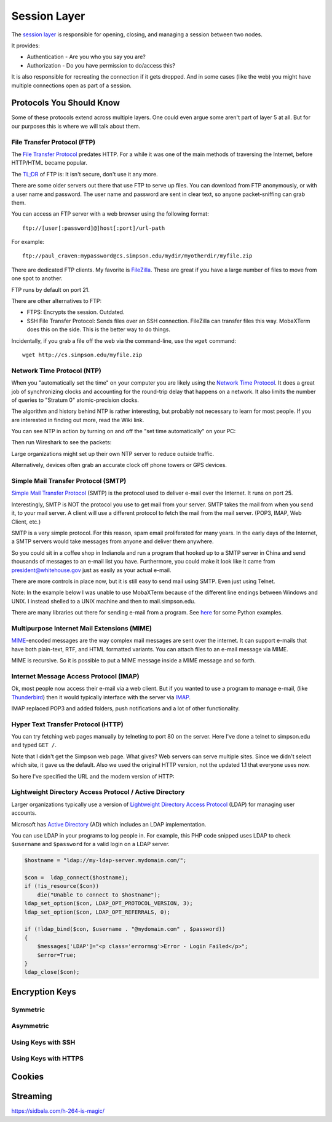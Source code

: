 Session Layer
=============

The `session layer`_ is responsible for opening, closing, and managing a session
between two nodes.

It provides:

* Authentication - Are you who you say you are?
* Authorization - Do you have permission to do/access this?

It is also responsible for recreating the connection if it gets dropped. And in
some cases (like the web) you might have multiple connections open as part
of a session.

.. _session layer: https://en.wikipedia.org/wiki/Session_layer

Protocols You Should Know
-------------------------

Some of these protocols extend across multiple layers. One could even argue
some aren't part of layer 5 at all. But for our purposes this is where we will
talk about them.

File Transfer Protocol (FTP)
^^^^^^^^^^^^^^^^^^^^^^^^^^^^

The `File Transfer Protocol`_ predates HTTP. For a while it was one of the main
methods of traversing the Internet, before HTTP/HTML became popular.

The `TL;DR`_ of FTP is: It isn't secure, don't use it any more.

There are some older servers out there that use FTP to serve up files.
You can download from FTP anonymously, or with a user name and password. The
user name and password are sent in clear text, so anyone packet-sniffing can
grab them.

You can access an FTP server with a web browser using the following format::

	ftp://[user[:password]@]host[:port]/url-path

For example::

	ftp://paul_craven:mypassword@cs.simpson.edu/mydir/myotherdir/myfile.zip

There are dedicated FTP clients. My favorite is FileZilla_. These are great if
you have a large number of files to move from one spot to another.

FTP runs by default on port 21.

There are other alternatives to FTP:

* FTPS: Encrypts the session. Outdated.
* SSH File Transfer Protocol: Sends files over an SSH connection. FileZilla
  can transfer files this way. MobaXTerm does this on the side. This is the
  better way to do things.


Incidentally, if you grab a file off the web via the command-line, use the
``wget`` command::

	wget http://cs.simpson.edu/myfile.zip


Network Time Protocol (NTP)
^^^^^^^^^^^^^^^^^^^^^^^^^^^

When you "automatically set the time" on your computer you are likely using the
`Network Time Protocol`_. It does a great job of synchronizing clocks and
accounting for the round-trip delay that happens on a network. It also limits
the number of queries to "Stratum 0" atomic-precision clocks.

The algorithm and history behind NTP is rather interesting, but probably not
necessary to learn for most people. If you are interested in finding out more,
read the Wiki link.

You can see NTP in action by turning on and off the "set time automatically"
on your PC:

.. image:: time_settings.png
    :width: 450px
    :align: center

Then run Wireshark to see the packets:

.. image:: ntp_packets.png
    :width: 600px
    :align: center

Large organizations might set up their own NTP server to reduce outside traffic.

Alternatively, devices often grab an accurate clock off phone towers or GPS
devices.

Simple Mail Transfer Protocol (SMTP)
^^^^^^^^^^^^^^^^^^^^^^^^^^^^^^^^^^^^

`Simple Mail Transfer Protocol`_ (SMTP) is the protocol used to deliver e-mail over
the Internet. It runs on port 25.

Interestingly, SMTP is NOT the protocol you use to get mail from your server.
SMTP takes the mail from when you send it, to your mail server. A client will use
a different protocol to fetch the mail from the mail server. (POP3, IMAP,
Web Client, etc.)

SMTP is a very simple protocol. For this reason, spam email proliferated for
many years. In the early days of the Internet, a SMTP servers would take messages
from anyone and deliver them anywhere.

So you could sit in a coffee shop in Indianola and run a program that hooked up
to a SMTP server in China and send thousands of messages to an e-mail list you
have. Furthermore, you could make it look like it came from president@whitehouse.gov
just as easily as your actual e-mail.

There are more controls in place now, but it is still easy to send mail using
SMTP. Even just using Telnet.

Note: In the example below I was unable to use MobaXTerm because of the different
line endings between Windows and UNIX. I instead shelled to a UNIX machine and
then to mail.simpson.edu.

.. code-block:: none
    :emphasize-lines: 1,6,8,10,12,14-20,22

    craven@cs ~ $ telnet mail.simpson.edu 25
    Trying 207.32.33.199...
    Connected to mail.simpson.edu.
    Escape character is '^]'.
    220 cas3.sc.loc Microsoft ESMTP MAIL Service ready at Fri, 4 Nov 2016 12:27:18 -0500
    HELO simpson.edu
    250 cas3.sc.loc Hello [207.32.33.199]
    MAIL from: <paul.craven@simpson.edu>
    250 2.1.0 Sender OK
    RCPT to: <paul.craven@simpson.edu>
    250 2.1.5 Recipient OK
    DATA
    354 Start mail input; end with <CRLF>.<CRLF>
    From: dude@dude.com
    To: paul.craven@simpson.edu
    Subject: Hi

    This is a test

    .
    250 2.6.0 <fcf8afb4-10f5-489d-8bca-6dc03b3d7105@CAS3.sc.loc> [InternalId=6924808] Queued mail for delivery
    QUIT
    221 2.0.0 Service closing transmission channel
    Connection closed by foreign host.


There are many libraries out there for sending e-mail from a program. See
`here <https://docs.python.org/3.5/library/email-examples.html>`_ for some
Python examples.



Multipurpose Internet Mail Extensions (MIME)
^^^^^^^^^^^^^^^^^^^^^^^^^^^^^^^^^^^^^^^^^^^^

MIME_-encoded messages are the way complex mail messages are sent over the
internet. It can support e-mails that have both plain-text, RTF, and HTML
formatted variants. You can attach files to an e-mail message via MIME.

MIME is recursive. So it is possible to put a MIME message inside a MIME message
and so forth.

Internet Message Access Protocol (IMAP)
^^^^^^^^^^^^^^^^^^^^^^^^^^^^^^^^^^^^^^^

Ok, most people now access their e-mail via a web client. But if you wanted to
use a program to manage e-mail, (like Thunderbird_) then it would typically
interface with the server via IMAP_.

IMAP replaced POP3 and added folders, push notifications and a lot of other
functionality.

.. _IMAP: https://en.wikipedia.org/wiki/Internet_Message_Access_Protocol
.. _Thunderbird: https://www.mozilla.org/en-US/thunderbird/

Hyper Text Transfer Protocol (HTTP)
^^^^^^^^^^^^^^^^^^^^^^^^^^^^^^^^^^^

You can try fetching web pages manually by telneting to port 80 on the
server. Here I've done a telnet to simpson.edu and typed ``GET /``.

.. code-block:: none
	:emphasize-lines: 4

	Trying 198.206.243.15...
	Connected to simpson.edu.
	Escape character is '^]'.
	GET /
	<!DOCTYPE HTML PUBLIC "-//IETF//DTD HTML 2.0//EN">
	<html><head>
	<title>301 Moved Permanently</title>
	</head><body>
	<h1>Moved Permanently</h1>
	<p>The document has moved <a href="http://simpson.edu/culver-center/">here</a>.</p>
	<hr>
	<address>Apache/2.2.15 (CentOS) Server at culvercenter.org Port 80</address>
	</body></html>
	Connection closed by foreign host.

Note that I didn't get the Simpson web page. What gives? Web servers can serve
multiple sites. Since we didn't select which site, it gave us the default. Also
we used the original HTTP version, not the updated 1.1 that everyone uses now.

So here I've specified the URL and the modern version of HTTP:

.. code-block:: none
	:emphasize-lines: 4-6

	Trying 198.206.243.15...
	Connected to simpson.edu.
	Escape character is '^]'.
	GET / HTTP/1.1
	Host: simpson.edu

	HTTP/1.1 200 OK
	Date: Fri, 04 Nov 2016 16:48:02 GMT
	Server: Apache/2.2.15 (CentOS)
	Last-Modified: Fri, 04 Nov 2016 16:15:11 GMT
	ETag: "4849d-e2ab-5407bfa884c96"
	Accept-Ranges: bytes
	Content-Length: 58027
	Vary: Accept-Encoding,Cookie
	X-Powered-By: W3 Total Cache/0.9.3-subdir-fix
	Connection: close
	Content-Type: text/html; charset=UTF-8

	<!doctype html>
	And so forth...


Lightweight Directory Access Protocol / Active Directory
^^^^^^^^^^^^^^^^^^^^^^^^^^^^^^^^^^^^^^^^^^^^^^^^^^^^^^^^

Larger organizations typically use a version of
`Lightweight Directory Access Protocol`_ (LDAP) for managing user accounts.

Microsoft has `Active Directory`_ (AD) which includes an LDAP implementation.

You can use LDAP in your programs to log people in. For example, this PHP code
snipped uses LDAP to check ``$username`` and ``$password`` for a valid login
on a LDAP server.

.. code-block:: php

    $hostname = "ldap://my-ldap-server.mydomain.com/";

    $con =  ldap_connect($hostname);
    if (!is_resource($con))
        die("Unable to connect to $hostname");
    ldap_set_option($con, LDAP_OPT_PROTOCOL_VERSION, 3);
    ldap_set_option($con, LDAP_OPT_REFERRALS, 0);

    if (!ldap_bind($con, $username . "@mydomain.com" , $password))
    {
        $messages['LDAP']="<p class='errormsg'>Error - Login Failed</p>";
        $error=True;
    }
    ldap_close($con);

.. code-block:: none
    :emphasize-lines: 4


Encryption Keys
---------------

Symmetric
^^^^^^^^^

Asymmetric
^^^^^^^^^^

Using Keys with SSH
^^^^^^^^^^^^^^^^^^^

Using Keys with HTTPS
^^^^^^^^^^^^^^^^^^^^^

Cookies
-------

Streaming
---------

https://sidbala.com/h-264-is-magic/

.. _File Transfer Protocol: https://en.wikipedia.org/wiki/File_Transfer_Protocol
.. _TL;DR: https://en.wikipedia.org/wiki/Wikipedia:Too_long;_didn%27t_read
.. _FileZilla: https://filezilla-project.org/
.. _Simple Mail Transfer Protocol: https://en.wikipedia.org/wiki/Simple_Mail_Transfer_Protocol
.. _Internet Message Access Protocol: https://en.wikipedia.org/wiki/Internet_Message_Access_Protocol
.. _Network Time Protocol: https://en.wikipedia.org/wiki/Network_Time_Protocol
.. _Lightweight Directory Access Protocol: https://en.wikipedia.org/wiki/Lightweight_Directory_Access_Protocol
.. _Active Directory: https://en.wikipedia.org/wiki/Active_Directory
.. _MIME: https://en.wikipedia.org/wiki/MIME
